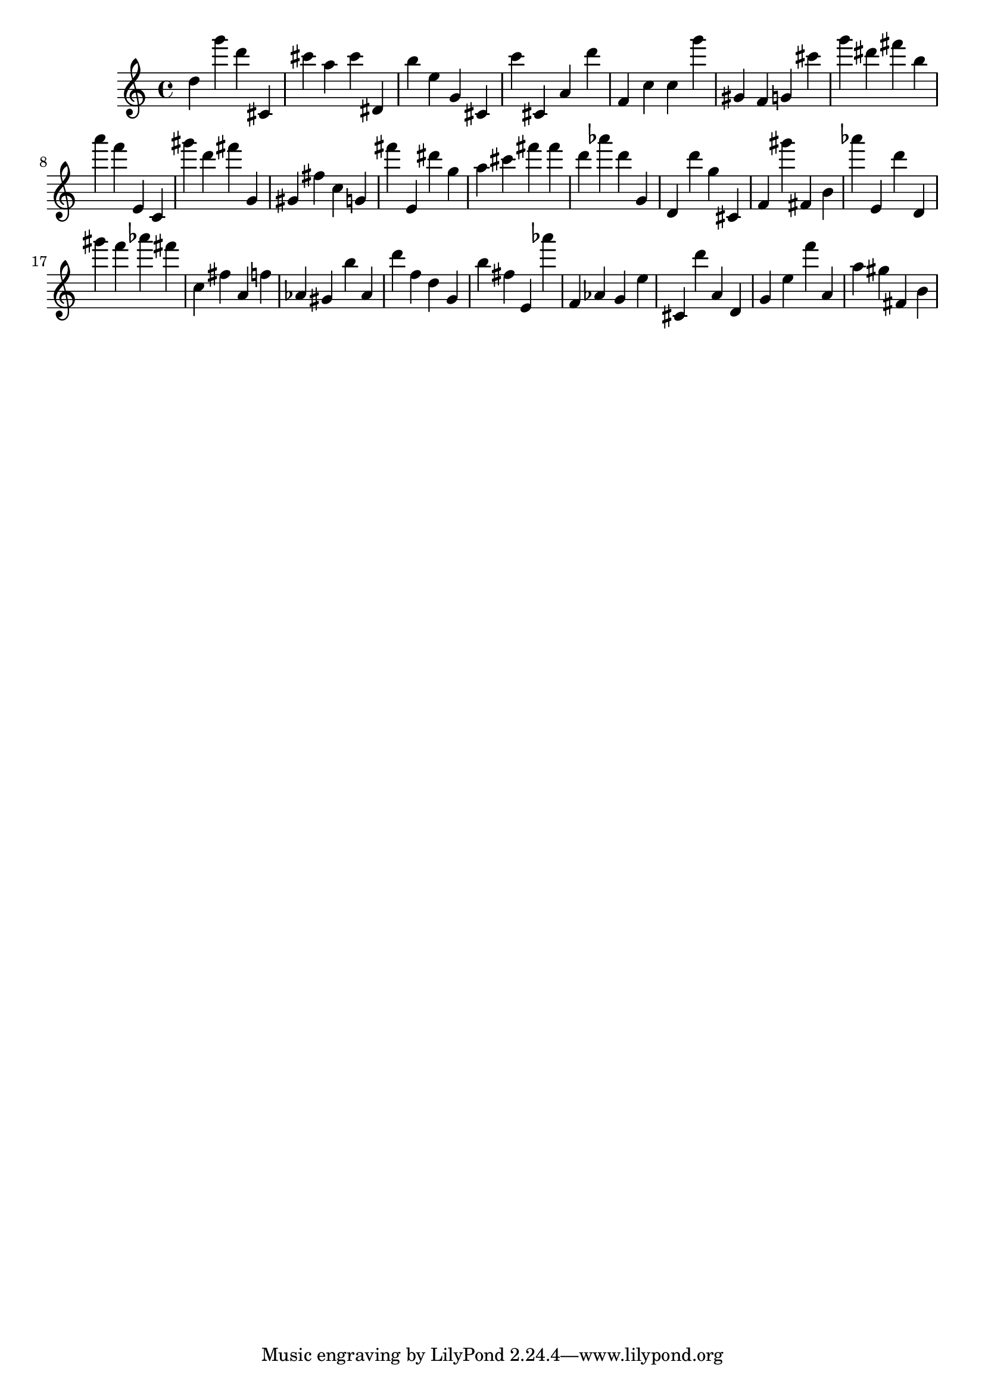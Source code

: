 \version "2.18.2"

\score {

{
\clef treble
d'' g''' d''' cis' cis''' a'' cis''' dis' b'' e'' g' cis' c''' cis' a' d''' f' c'' c'' g''' gis' f' g' cis''' g''' dis''' fis''' b'' a''' f''' e' c' gis''' d''' fis''' g' gis' fis'' c'' g' fis''' e' dis''' g'' a'' cis''' fis''' fis''' d''' as''' d''' g' d' d''' g'' cis' f' gis''' fis' b' as''' e' d''' d' gis''' f''' as''' fis''' c'' fis'' a' f'' as' gis' b'' as' d''' f'' d'' g' b'' fis'' e' as''' f' as' g' e'' cis' d''' a' d' g' e'' f''' a' a'' gis'' fis' b' 
}

 \midi { }
 \layout { }
}